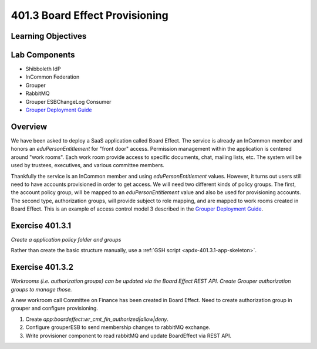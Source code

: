 ===============================
401.3 Board Effect Provisioning
===============================

-------------------
Learning Objectives
-------------------


--------------
Lab Components
--------------

* Shibboleth IdP
* InCommon Federation
* Grouper
* RabbitMQ
* Grouper ESBChangeLog Consumer
* `Grouper Deployment Guide`_

--------
Overview
--------

We have been asked to deploy a SaaS application called Board Effect. The
service is already an InCommon member and honors an `eduPersonEntitlement`
for "front door" access. Permission management within the application is
centered around "work rooms".  Each work room provide access to specific
documents, chat, mailing lists, etc.  The system will be used by trustees,
executives, and various committee members.

Thankfully the service is an InCommon member and using `eduPersonEntitlement`
values.  However, it turns out users still need to have accounts provisioned
in order to get access. We will need two different kinds of policy groups.
The first, the account policy group, will be mapped to an `eduPersonEntitlement`
value and also be used for provisioning accounts.  The second type,
authorization groups, will provide subject to role mapping, and are mapped
to work rooms created in Board Effect. This is an example of access control
model 3 described in the `Grouper Deployment Guide`_.

----------------
Exercise 401.3.1
----------------

*Create a application policy folder and groups*

Rather than create the basic structure manually, use a
:ref:`GSH script <apdx-401.3.1-app-skeleton>`.


----------------
Exercise 401.3.2
----------------

*Workrooms (i.e. authorization groups) can be updated via the Board Effect
REST API.  Create Grouper authorization groups to manage those.*

A new workroom call Committee on Finance has been created in Board Effect.
Need to create authorization group in grouper and configure provisioning.

#. Create `app:boardeffect:wr_cmt_fin_authorized|allow|deny`.
#. Configure grouperESB to send membership changes to rabbitMQ exchange.

   .. literalinclude:: examples/401.3.2-grouper-loader.proprties
        :language: properties
        :lines: 102-118
        :caption: grouper-loader.properties
        :linenos:

   .. literalinclude:: examples/401.3.2-grouper.client.proprties
        :language: properties
        :lines: 61-112
        :caption: grouper.client.properties
        :linenos:

#. Write provisioner component to read rabbitMQ and update BoardEffect via REST API.

.. _Grouper Deployment Guide: https://spaces.at.internet2.edu/display/Grouper/Grouper+Deployment+Guide+Work+-TIER+Program
